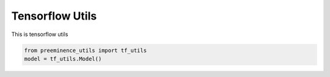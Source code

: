 Tensorflow Utils
================

This is tensorflow utils

.. code-block:: python

    from preeminence_utils import tf_utils
    model = tf_utils.Model()